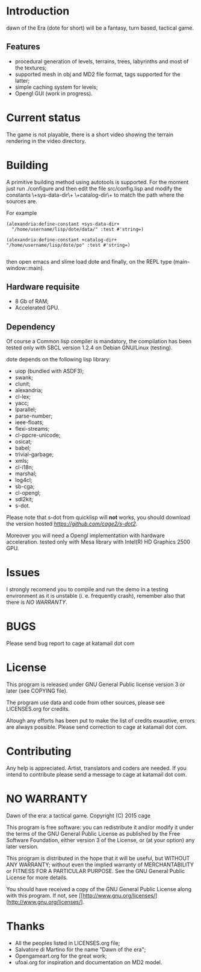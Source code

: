 * Introduction

dawn  of the  Era (dote  for  short) will  be a  fantasy, turn  based,
tactical game.

** Features

- procedural  generation of  levels, terrains,  trees, labyrinths  and
  most of the textures;
- supported mesh  in obj and MD2  file format, tags supported  for the
  latter;
- simple caching system for levels;
- Opengl GUI (work in progress).
 

* Current status

The game is  not playable, there is a short  video showing the terrain
rendering in the video directory.

* Building

  A primitive building  method using autotools is  supported.  For the
  moment just run  ./configure and then edit  the file src/config.lisp
  and modify  the constants \+sys-data-dir\+ \+catalog-dir\+  to match
  the path where the sources are.

For example

#+BEGIN_SRC common-lisp
(alexandria:define-constant +sys-data-dir+
  "/home/username/lisp/dote/data/" :test #'string=)

(alexandria:define-constant +catalog-dir+
"/home/username/lisp/dote/po" :test #'string=)

#+END_SRC
  
then open  emacs and  slime load  dote and finally,  on the  REPL type
(main-window::main).


** Hardware requisite   
   - 8 Gb of RAM;
   - Accelerated GPU.

** Dependency
   
   Of course a Common lisp  compiler is mandatory, the compilation has
   been  tested  only with  SBCL  version  1.2.4 on  Debian  GNU/Linux
   (testing).

   dote depends on the following lisp library:
   - uiop (bundled with ASDF3);
   - swank;
   - clunit;
   - alexandria;
   - cl-lex;
   - yacc;
   - lparallel;
   - parse-number;
   - ieee-floats;
   - flexi-streams;
   - cl-ppcre-unicode;
   - osicat;
   - babel;
   - trivial-garbage;
   - xmls;
   - cl-i18n;
   - marshal;
   - log4cl;
   - sb-cga;
   - cl-opengl;
   - sdl2kit;
   - s-dot.

   Please note that s-dot from  quicklisp will *not* works, you should
   download              the               version              hosted
   [[here][https://github.com/cage2/s-dot2]].

   Moreover  you  will  need  a Opengl  implementation  with  hardware
   acceleration.  tested  only  with  Mesa library  with  Intel(R)  HD
   Graphics 2500 GPU.

* Issues
  
  I strongly  recomend you to  compile and run  the demo in  a testing
  environment as it is unstable (i. e. frequently crash), remember also
  that there is [[NO WARRANTY]].

* BUGS

  Please send bug report to cage at katamail dot com

* License

  This program is released under GNU General Public license version 3 or later (see
  COPYING file).

  The  program  use data  and  code  from  other sources,  please  see
  LICENSES.org for credits.

  Altough  any efforts  has  been  put to  make  the  list of  credits
  exaustive,  errors are  always possible.  Please send  correction to
  cage at katamail dot com.

* Contributing
  Any  help  is  appreciated.   Artist,  translators  and  coders  are
  needed. If you intend to contribute please send a message to 
  cage at katamail dot com.
  

* NO WARRANTY
  
  Dawn of the era: a tactical game.
  Copyright (C) 2015  cage
  
  This program is free software: you can redistribute it and/or modify
  it under the terms of the GNU General Public License as published by
  the Free Software Foundation, either version 3 of the License, or
  (at your option) any later version.
  
  This program is distributed in the hope that it will be useful,
  but WITHOUT ANY WARRANTY; without even the implied warranty of
  MERCHANTABILITY or FITNESS FOR A PARTICULAR PURPOSE.  See the
  GNU General Public License for more details.
  
  You should have received a copy of the GNU General Public License
  along with this program.  
  If not, see [[http://www.gnu.org/licenses/][http://www.gnu.org/licenses/].

* Thanks
  - All the peoples listed in LICENSES.org file;
  - Salvatore di Martino for the name "Dawn of the era";
  - Opengameart.org for the great work;
  - ufoai.org for inspiration and documentation on MD2 model.
